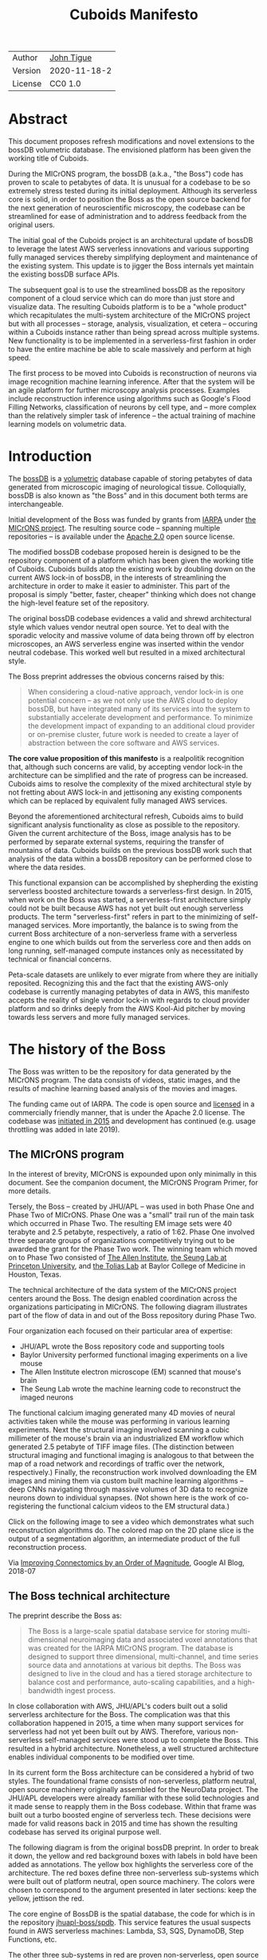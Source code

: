 #+html_head: <link rel="stylesheet" type="text/css" href="org.css"/>
#+title: Cuboids Manifesto
#+options: toc:nil
#+options: html-postamble:nil

| Author  | [[http://tigue.com][John Tigue]]   |
| Version | 2020-11-18-2 |
| License | CC0 1.0      |

* Abstract

This document proposes refresh modifications and novel extensions to
the bossDB volumetric database. The envisioned platform has been
given the working title of Cuboids.

During the MICrONS program, the bossDB (a.k.a., "the Boss") code has
proven to scale to petabytes of data. It is unusual for a codebase to
be so extremely stress tested during its initial deployment. Although its
serverless core is solid, in order to position the Boss as the open
source backend for the next generation of neuroscientific microscopy,
the codebase can be streamlined for ease of administration and to
address feedback from the original users.

The initial goal of the Cuboids project is an architectural update of
bossDB to leverage the latest AWS serverless innovations and
various supporting fully managed services thereby simplifying deployment and
maintenance of the existing system. This update is to jigger the Boss
internals yet maintain the existing bossDB surface APIs.

The subsequent goal is to use the streamlined bossDB as the repository
component of a cloud service which can do more than just store and
visualize data. The resulting Cuboids platform is to be a "whole
product" which recapitulates the multi-system architecture of the
MICrONS project but with all processes -- storage, analysis,
visualization, et cetera -- occuring within a Cuboids instance rather
than being spread across multiple systems. New functionality is to
be implemented in a serverless-first fashion in order to have the entire
machine be able to scale massively and perform at high speed.

The first process to be moved into Cuboids is reconstruction of
neurons via image recognition machine learning inference. After that
the system will be an agile platform for further microscopy analysis
processes. Examples include reconstruction inference using algorithms
such as Google's Flood Filling Networks, classification of neurons by
cell type, and -- more complex than the relatively simpler task of
inference -- the actual training of machine learning models on
volumetric data.

#+attr_html: :width 80%
[[./images/logos/cuboids_lettermark_bw.png]]

#+TOC: headlines 3h

* Introduction

The [[https://bossdb.org/][bossDB]] is a [[https://en.wikipedia.org/wiki/Volume_rendering][volumetric]] database capable of storing petabytes of
data generated from microscopic imaging of neurological
tissue. Colloquially, bossDB is also known as "the Boss" and in this
document both terms are interchangeable. 

Initial development of the Boss was funded by grants from [[https://www.iarpa.gov/][IARPA]] under
[[https://www.iarpa.gov/index.php/research-programs/microns][the MICrONS project]]. The resulting source code -- spanning multiple
repositories -- is available under the [[https://www.apache.org/licenses/LICENSE-2.0][Apache 2.0]] open source license.

The modified bossDB codebase proposed herein is designed to be the
repository component of a platform which has been given the working
title of Cuboids. Cuboids builds atop the existing work by doubling down
on the current AWS lock-in of bossDB, in the interests of streamlining
the architecture in order to make it easier to administer. This part
of the proposal is simply "better, faster, cheaper" thinking which
does not change the high-level feature set of the repository.

The original bossDB codebase evidences a valid and shrewd
architectural style which values vendor neutral open source. Yet to
deal with the sporadic velocity and massive volume of data being thrown
off by electron microscopes, an AWS serverless engine was inserted within
the vendor neutral codebase. This worked well but resulted in a mixed
architectural style.

The Boss preprint addresses the obvious concerns raised by this:
#+begin_quote
When considering a cloud-native approach, vendor lock-in is one
potential concern – as we not only use the AWS cloud to deploy bossDB,
but have integrated many of its services into the system to
substantially accelerate development and performance.  To minimize the
development impact of expanding to an additional cloud provider or
on-premise cluster, future work is needed to create a layer of
abstraction between the core software and AWS services.
#+end_quote

*The core value proposition of this manifesto* is a realpolitik
recognition that, although such concerns are valid, by accepting
vendor lock-in the architecture can be simplified and the rate of
progress can be increased. Cuboids aims to resolve the complexity of
the mixed architectural style by not fretting about AWS lock-in and
jettisoning any existing components which can be replaced by
equivalent fully managed AWS services.

Beyond the aforementioned architectural refresh, Cuboids aims to build
significant analysis functionality as close as possible to the
repository. Given the current architecture of the Boss, image analysis
has to be performed by separate external systems, requiring the
transfer of mountains of data. Cuboids builds on the previous bossDB
work such that analysis of the data within a bossDB repository can be
performed close to where the data resides.

This functional expansion can be accomplished by shepherding the
existing serverless boosted architecture towards a serverless-first
design. In 2015, when work on the Boss was started, a serverless-first
architecture simply could not be built because AWS has not yet built
out enough serverless products. The term "serverless-first" refers in
part to the minimizing of self-managed services. More importantly, the
balance is to swing from the current Boss architecture of a
non-serverless frame with a serverless engine to one which builds out
from the serverless core and then adds on long running, self-managed
compute instances only as necessitated by technical or financial
concerns.

Peta-scale datasets are unlikely to ever migrate from where they are
initially reposited. Recognizing this and the fact that the existing
AWS-only codebase is currently managing petabytes of data in AWS, this
manifesto accepts the reality of single vendor lock-in with regards to
cloud provider platform and so drinks deeply from the AWS Kool-Aid
pitcher by moving towards less servers and more fully managed
services.

#+attr_html: :width 25%
[[./images/aws_pitcher.png]]

* The history of the Boss

The Boss was written to be the repository for data generated by the
MICrONS program. The data consists of videos, static images, and the
results of machine learning based analysis of the movies and images.

The funding came out of IARPA. The code is open source and [[https://github.com/jhuapl-boss/spdb/blob/master/LICENSE.md][licensed]] in
a commercially friendly manner, that is under the Apache 2.0
license. The codebase was [[https://github.com/jhuapl-boss/boss/graphs/contributors][initiated in 2015]] and development has
continued (e.g. usage throttling was added in late 2019).

** The MICrONS program

In the interest of brevity, MICrONS is expounded upon only minimally in
this document. See the companion document, the MICrONS Program
Primer, for more details.

Tersely, the Boss -- created by JHU/APL -- was used in both Phase One
and Phase Two of MICrONS. Phase One was a "small" trail run of the
main task which occurred in Phase Two. The resulting EM image sets
were 40 terabyte and 2.5 petabyte, respectively, a ratio of
1:62. Phase One involved three separate groups of organizations
competitively trying out to be awarded the grant for the Phase Two
work.  The winning team which moved on to Phase Two consisted of
[[https://alleninstitute.org/][The Allen Institute]], [[https://seunglab.org/][the Seung Lab at Princeton University]], and
[[https://toliaslab.org/][the Tolias Lab]] at Baylor College of Medicine in Houston, Texas.

The technical architecture of the data system of the MICrONS project
centers around the Boss. The design enabled coordination across the
organizations participating in MICrONS.  The following diagram
illustrates part of the flow of data in and out of the Boss repository
during Phase Two.

#+attr_html: :width 65%
[[./images/microns_phase_two_dataflow.jpg]]

Four organization each focused on their particular area of expertise:
- JHU/APL wrote the Boss repository code and supporting tools
- Baylor University performed functional imaging experiments on a live mouse
- The Allen Institute electron microscope (EM) scanned that mouse's brain
- The Seung Lab wrote the machine learning code to reconstruct the imaged neurons

The functional calcium imaging generated many 4D movies of neural
activities taken while the mouse was performing in various learning
experiments.  Next the structural imaging involved scanning a cubic
millimeter of the mouse's brain via an industrialized EM workflow which
generated 2.5 petabyte of TIFF image files. (The distinction between
structural imaging and functional imaging is analogous to that between
the map of a road network and recordings of traffic over the network,
respectively.) Finally, the reconstruction work involved downloading
the EM images and mining them via custom built machine learning
algorithms -- deep CNNs navigating through massive volumes of 3D data
to recognize neurons down to individual synapses. (Not shown here is
the work of co-registering the functional calcium videos to the EM
structural data.)

Click on the following image to see a video which demonstrates what
such reconstruction algorithms do. The colored map on the 2D plane
slice is the output of a segmentation algorithm, an intermediate
product of the full reconstruction process.

#+macro: imglnk @@html:<a href="$1"><img src="$2"></a>@@
{{{imglnk(https://youtu.be/X4eVmSxTZ8Y,images/reconstruction_demo.jpg)}}}

Via [[https://ai.googleblog.com/2018/07/improving-connectomics-by-order-of.html][Improving Connectomics by an Order of Magnitude]], Google AI Blog, 2018-07

** The Boss technical architecture

The preprint describe the Boss as:
#+begin_quote
The Boss is a large-scale spatial database service for storing
multi-dimensional neuroimaging data and associated voxel annotations
that was created for the IARPA MICrONS program. The database is
designed to support three dimensional, multi-channel, and time series
source data and annotations at various bit depths. The Boss was
designed to live in the cloud and has a tiered storage architecture to
balance cost and performance, auto-scaling capabilities, and a
high-bandwidth ingest process.
#+end_quote   
   
In close collaboration with AWS, JHU/APL's coders built out a solid
serverless architecture for the Boss. The complication was that this
collaboration happened in 2015, a time when many support services for
serverless had not yet been built out by AWS. Therefore, various
non-serverless self-managed services were stood up to complete the
Boss. This resulted in a hybrid architecture. Nonetheless, a well
structured architecture enables individual components to be modified over
time.
   
In its current form the Boss architecture can be considered a hybrid
of two styles. The foundational frame consists of non-serverless,
platform neutral, open source machinery originally assembled for the
NeuroData project. The JHU/APL developers were already familiar with
these solid technologies and it made sense to reapply them in the Boss
codebase. Within that frame was built out a turbo boosted engine of
serverless tech. These decisions were made for valid reasons back in
2015 and time has shown the resulting codebase has served its original
purpose well.

The following diagram is from the original bossDB preprint. In order
to break it down, the yellow and red background boxes with labels in
bold have been added as annotations. The yellow box highlights the
serverless core of the architecture.  The red boxes define three
non-serverless sub-systems which were built out of platform neutral,
open source machinery. The colors were chosen to correspond to the
argument presented in later sections: keep the yellow, jettison the
red.

#+attr_html: :width 75%
[[./images/bossdb_delta_components.png]]

The core engine of BossDB is the spatial database, the code for which
is in the repository [[https://github.com/jhuapl-boss/spdb][jhuapl-boss/spdb]]. This service features the usual
suspects found in AWS serverless machines: Lambda, S3, SQS, DynamoDB,
Step Functions, etc.


The other three sub-systems in red are proven non-serverless, open
source technologies: Bastion, Vault, Keycloak, etc.
- The upper left red zone is the REST interface
- The Single Sign-on subsystem is in the upper right red zone
- The lower red zone can be replace with AWS Secrets Manager

Those three sub-systems are not particularly interesting, domain
specific machinery. Nonetheless, the functionality they provide
amounts to table stakes for a modern, mature application. In AWS
marketing terminology they are [[https://jeremybower.com/articles/undifferentiated-heavy-lifting-2-0.html]["undifferentiated heavy lifting"]]
support machinery. JHU/APL simply reapplied solid codebases they were
already familiar with while getting on with the task of building a
petascale volumetric spatial database.

Sundry adopted AWS services are enumerated in the bottom dash boxed
region. These services are applicable to both serverless and container
based architectures and will be kept in Cuboids.

Note: the hybrid nature of the Boss architecture is not a result of
the multi-team social structure of the MICrONS program. On the other
hand, the fact that the original Boss cannot perform image recognition
internally is indeed a reflection of the social structure. The
decisions which lead to this state can be seen as a wisely chosen
limiting of the scope of development for the initial Boss. But, as
will be argued herein, it is time to change that.

From an external perspective, the resulting architectural structure is
still sound. Cuboids will maintain the existing Boss HTTP APIs to the
repository component and only modify its internal structure. Thereby
analysis tools written atop Cuboids will be able to interface with
multiple bossDB repositories, including the one wherein the MICrONS
data resides.

For more on the Boss, see the two preprints and two talks by Dean
Kleissas. Both the later preprint and later talk are more informative
than the earlier versions. All can be found via [[*References][the References
section]].  The place to start is [[https://youtu.be/ldNqVmW9c98?t=398][Kleissas' fifty minute talk at AWS
re:Invent 2017]]/, which is all about the Boss and also a well done talk
high production value, partially because the nature of the data is
more visually entertaining than many that in many an AWS talk.

* Realtechnik of cloud architecting

Significant but non-core parts of the bossDB codebase (the red boxes
in the previous diagram) are simply deployments of existing open
source components which just so happens to be platform neutral,
non-serverless tech. Vendor neutrality is a good thing but Cuboids
consciously jettisons that feature in the interests of accelerating
innovation via improved developer velocity and reduced devops
workload. Perfectly good open-source component of the Boss will be
replaced with equivalent AWS fully managed services.

This document is entitled "The Cuboids Manifesto" in reference to the
"[[https://www.youtube.com/watch?v=s1AiBi5gf1s][manifesto]]" documents that circulate within the Swift programming
community (as well as acknowledging that this document is a bit
long). A Swift manifesto serves to introduce a proposal which is
larger in scope than a single, small, specific idea. This document
follows that lighthearted nomenclature, in order to highlight that
there is a [[https://www.ribbonfarm.com/2012/08/16/realtechnik-nausea-and-technological-longing/][realtechnik]] "philosophy" driving the decisions behind what
is proposed herein.

There are two main assumptions to the argument:
- The original Boss codebase can only be deployed on AWS
- Very large datasets (in particular, the MICrONS data on AWS) are rather immobile

As to the former assumption, normally it is ideal if open source code
is platform vendor neutral. Yet falling short of such ideals there are
still benefits to the open source way, for example, innovation shared
throughout a community of users. The Boss, given its AWS serverless
engine, is very much not vendor neutral.  For example, the Boss makes
use of AWS Step Functions. Unfortunately there is currently no
equivalent abstraction available which works on other cloud platforms
(which seems odd but c'est la vie).

Given the AWS technologies already adopted in the bossDB codebase,
Cuboids accepts and runs with the reality of AWS lock-in, probably in
perpetuity. It is arguably a bit perverse for open source to be tuned
up just for a single commercial cloud platform, but the hypothesis
herein is that by doing so it will make it much easier for other
organizations to deploy BossDB, thereby speeding up the diffusion of
innovation.

The latter assumption acknowledges the inertia of peta-scale
datasets. The MICrONS data is already in AWS S3. Other smaller
datasets are also accreting in Boss deploys on AWS. So code
which analyzes these datasets yet only runs on AWS is not a major
negative. Of course, this too is gradually leading to more AWS lock
in. Other cloud vendors are missing out on an emerging industry
sector. Obviously it is not the biggest sector in terms of users but this
is heading towards exo-scale datasets which is not insignificant.

Datasets on such a scale as that of the MICrONS data form a
gravitational well inducing system architectures wherein data
processing happens as close to the data as possible; it is desirable
to minimize massive data transfers. Although the existing bossDB APIs
can be used to fetch raw data for analysis on systems external to the
Boss, Cuboids intends to extend the Boss platform such that data
analysis can be performed within the system. Quoting Francis Bacon:

#+BEGIN_QUOTE
Mahomet cald the Hill to come to him. And when the Hill stood still,
he was neuer a whit abashed, but said; If the Hill will not come to
Mahomet, Mahomet wil go to the hil. [sic]
#+END_QUOTE

#+attr_html: :width 400px
[[./images/mohammed_and_the_mountain.jpg]]

The two above assumptions drive the logic of this document. This
proposal argues to dive headlong down the slippery slope of AWS
lock-in. This recommended direction may seem counterintuitive and even
distasteful given the platform vendor neutral, open source ecosystem
out of which the Boss grew. Nonetheless, although the technological
lead which AWS currently enjoys over the other cloud platform vendors
[[https://cloudwars.co/amazon/inside-amazon-aws-no-longer-jeff-bezos-growth-engine/][is slipping]], it does not appear that a cross-platform serverless
version of bossDB is possible at this time, given the state of those
cloud platform offerings competing with AWS (e.g. a lack of an AWS
Step Functions equivalent for Google Cloud Platform).

Therefore, it is argued herein that the mixed architecture is
retarding the [[https://en.wikipedia.org/wiki/Diffusion_of_innovations][diffusion of innovation]], especially with regards to that
theory's criteria of "complexity" and "trialability." So, perhaps we
should just accept that this codebase will always be locked in to AWS
and drink their Kool Aid in order to lighten the load.

As a reality check on this AWS serverless enthusiasm, there is a
decent 2020-10 article, [[https://www.infoq.com/articles/serverless-stalled/][Why the Serverless Revolution Has Stalled]],
which enumerates situations where serverless is not yet living up to
its promise. The Boss as a use case of serverless technology actually
passes almost all the checkpoints enumerated in that article: for
example, all the code is written in Python (i.e. a language well
supported by AWS Lambda), it is greenfield, and the entire app was
explicitly designed to run on a cloud platform from the get go. The
single concern raised of which the Boss is guilty is vendor lock-in but
as argued herein, that is acknowledged and accepted.

So, the Cuboids code will be very locked to AWS as the vendor
platform, which is an ironic form of open source. Regardless, the
Cuboids codebase will remain open source, intentionally maintaining
the Apache 2.0 license in the hopes of building a community around
the codebase.

* Architectural updates

The first stage of Cuboids development is to be an architectural
refresh of the existing Boss codebase. 

The bossDB codebase was [[https://github.com/jhuapl-boss/boss/graphs/contributors][started in 2015]], which was early days for AWS
serverless, nevermind using such young technology to scale to
petabytes of data. In the interim, Lambda has become more
sophisticated and AWS has gotten around to providing
more fully managed services such as API Gateway, Cognito, and AWS
Secrets Manager. The life of a Boss administrator could involve less
hassles if the Boss were to adopt those innovations.

** Overview

The architectural refresh is motivated by abstract goals and those
resolve to a set of specific coding tasks.  The abstract goals are to
effect the following changes.

| Before                     | After                         |
|----------------------------+-------------------------------|
| Hybrid architecture        | Serverless first architecture |
| Some self-managed services | More fully managed services   |
| Complex deployment         | Simplified deployment         |

The main goal of the architectural refresh is to reduce the complexity
resulting from the hybrid architecture by moving towards a
serverless-first architecture. Most of the specific coding tasks
revolve around replacing self-managed sub-systems with equivalent
fully managed AWS services. Simply keeping the current serverless core
architecture but rewriting those components which can be replaced with
equivalent AWS service will make bossDB easier to deploy and maintain.

Additionally, another potential benefit of removing self-managed
services is that serverless costs are variable while self-managed
services with constantly running servers have higher fixed
costs. Minimizing self-managed services can lead to lower costs,
depending on use case.

Note that the goals include *not* significantly modifying the features
of the Boss repository. Specifically, the surface RESTful APIs are to
maintain backward compatibility. Any distinctly novel functionality to
be introduced in Cuboids which is not present in the Boss codebase
will be constructed outside the Boss repository component.

The refurbishments to be performed can be illustrated by further
marking up the Boss high level architecture diagram from earlier.
These annotations are color coded according to a stop light
red-yellow-green color scheme. The red boxes are to be replaced with
the AWS services named in green. The red boxes are labeled by their
roles in black bold text. Those same roles are to be resatisfied with
the named (in green) AWS fully managed services.

#+attr_html: :width 100%
[[./images/boss_high_level_changes.png]]

In the above diagram, the parts of the architecture to be refurbished are:
- The RESTful interface machinery: to be handled by Amazon API Gateway
- The Single sign on machinery: to be migrated to AWS Cognito
- The secrets keeping machinery: to be replaced with AWS Secrets Manager
- The Redis cache: to be managed by Amazon ElastiCache

These sub-systems to be modified are simply necessary support
infrastructure -- undifferentiated, off-the-shelf app infrastructure,
not the bespoke domain specific innovations contained in the core serverless
engine of the spatial database. The code to be replaced is perfectly
good code; that is proven platform independent, scalable open
source. But as pre-serverless tech it requires self management and
related infrastructures.

Besides the above mentioned machinery refurbishments there is also a
tooling library, [[https://github.com/jhuapl-boss/heaviside][heaviside]], which is to be replaced with AWS
equivalent tooling, that is, the Python AWS CDK. Heaviside is another
instance of JHU/APL banging out a wheel before AWS got around to
recreating an equivalent. Heaviside does its job just fine but the
goal here is to set the Boss up for the next ten years. While in Rome
do as the Romans, and in AWS the CDK is the way to do what heaviside
does. AWS sees their CDKs as important tools. Might as well benefit
from the freely available tooling supported by AWS developer
resource.

In the following before-and-after juxtaposition diagram, the image on
the left is the raw image taken from the bossDB preprint, with the
serverless core highlighted in yellow. The image on the right is the
envisioned streamlined and serverless-first Boss. Notice how the
diagram reduces to a completely generic serverless architecture. That
clearly illustrates the argument being made here but reduces the
diagram to where it contains no specific detail. Going into such
detail is beyond the scope of this document, which is already overlong
as is.

#+attr_html: :width 100%
[[./images/arch_before_and_after.png]]

** Development roadmap

The very first development work will be to simply stand up a Boss
instance using the existing codebase. That will be useful for testing
backward compatibility. Surely the deployment experience will cause
refinements to what is proposed in this document. That deployment
experience will be documented. Perhaps logging that will prove useful
to other administrators of Boss deploys.

The root reason for going through all the following code refresh
hassles (without gaining any new functionality) is that the Boss has
proven itself. So, the more important reason for standing up a Boss
instance is to maintain continuity of value. An alternative
development roadmap could just take the Boss as proof that serverless
can scale well to the task at hand but conclude that the code is so
bit rotted that simply starting a new codebase from scratch is the
easiest way forward. 

This manifesto is not going for a codebase restart. Cuboids is going
for evolution, not revolution. Benefiting from the well formed
architecture of the Boss, these proposed changes have been broken out
into discrete tasks so that the envisioned benefits can be
accumulated in stages. This is to reduce the risk of the whole
Cuboids project going off into the weeds. So, development can proceed
as follows: refurbish a single component, test to ensure the whole
system still works, move on to the next task.

One way to test for compatibility is to have one test client which can
work with both the existing Boss and Cuboids simply by changing the
end-point URL.  The existing Boss integration test suites should prove
useful.

The following tasks are broken out into isolable chucks of work. Each
is to be tracked as a GitHub Issues Project. The Projects are to be
worked on individually sequentially so that overall progress can be
broken out to milestones, testable along the way via integration
tests.
   
** RESTful API

In the color coded architectural diagram, the RESTful API subsystem is
in the upper left red zone. The code for that Boss API machinery and
schema is currently in the repository named [[https://github.com/jhuapl-boss/boss][jhuapl-boss/boss]]. That
machinery is to be replaced with Amazon API Gateway. 

Currently, there is a cluster using nginx to run some Python. That
Python is a Django app using =rest_framework= to handle REST API calls
coming in over the public network. Cuboid volumes of data can come in
and go out, optionally being compressed to blosc, numpy, or npygz via
HTTP content negotiation (see [[https://github.com/jhuapl-boss/boss/blob/master/django/bossspatialdb/parsers.py][parsers.py]]).

API Gateway was originally created to provide HTTP interfaces to AWS
serverless apps. Since the Boss core is serverless it is only natural
to use API Gateway to implement the REST interface. This is an
instance of an undifferentiated component which the Boss needed but
for which there was no available AWS service at the time of initial
development of the Boss. (Actually it looks like API Gateway had just
been released at the time but was passed over. Perhaps there was a
design choice of localizing the platform dependent code to specific
repositories in the hope of someday porting the code to other cloud
platforms.)

There is some domain specific code in jhuapl-boss/boss, such as HTTP
content negotiation for cuboids. Such Python logic in the repo will be
migrated to Lambdas, but the Django on nginx foundation is to be
replaced by API Gateway.

It is a goal to maintain backwards compatibility of the interface with
the original Boss APIs. This refurbishment is purely about simplifying
the machinery which implements the interface, not about changing the
user experience of the interface.

** Single sign-on

Referring to the color coded architecture diagram again, the upper
right red zone is the single sign-on (SSO) service.  Notice the two
domains in the diagram: api.theboss.io and auth.theboss.io. Quoting
from the Boss preprint:
  #+begin_quote
  Our identity provider server intentionally runs independently from
  the rest of bossDB system, forcing the bossDB API to authenticate
  just like any other SSO integrated tool or application, and making
  future *federation with other data archives or authentication systems
  easy.*
  #+end_quote

Cuboids will maintain this architectural feature, that is, auth as a
separate microservice. This also means that this work can be done
completely independently of the other refurbishment tasks in this
section of the manifesto.

Returning to the Boss preprint:
  #+begin_quote
  We use the open source software package Keycloak as an identity
  provider to manage users and roles. We created a Django OpenID
  Connect plugin to simplify the integration of services with the SSO
  provider... The Keycloak server is deployed in an auto-scaling group
  that sits behind an Elastic Load Balancer.
  #+end_quote

In other words, another cluster of servers being self-managed. This
machinery can be replaced by Cognito and some support Lambdas. The
plan is to keep the same APIs but, in Cuboids, behind the Boss SSO APIs
will be API Gateway reading from, say, a Swagger file that mimics the Boss
auth APIs, and some Lambdas that are essentially a wrapper for AWS
Cognito API method calls.

This work can be done in stages. Could start with the existing
Keycloak based SSO code and do [[https://www.wolfe.id.au/2017/11/05/aws-user-federation-with-keycloak/][federation with AWS SAML]]. Any API Gateway
based auth can [[https://aws.amazon.com/blogs/security/use-aws-lambda-authorizers-with-a-third-party-identity-provider-to-secure-amazon-api-gateway-rest-apis/][treat the Boss SSO Keycloak service as a third party
identity provider]] (e.g., [[https://github.com/vzakharchenko/keycloak-lambda-authorizer][Keycloak adapter for AWS Lambda]]). Perhaps
such code exists already somewhere. Perhaps modify or use the code for
[[https://github.com/jhuapl-boss/boss-oidc][boss-oidc]].

In the docs for [[https://docs.theboss.io/docs/authentication][the Boss Auth REST APIs]], the Boss single sign on (SSO)
service has about 16 methods, comprising the usual suspects of sign on
APIs: CRUD operations for users, groups, resources, and
permissions. For example, "List User" via
https://api.theboss.io/v1/sso/user/:user_name

Note, existing OIDC Identity Providers (such as the one at
auth.bossdb.io with existing MICrONS data users) can be added to a
Cognito User Pool. This means Cuboids can recognize the existing
auth.bossdb.io users and can create Cognito user roles for their
activity while in Cuboids, say, running analysis on data in the
MICrONS Boss repository.

** Secrets

The lower red zone can be replaced with [[https://docs.aws.amazon.com/secretsmanager/latest/userguide/intro.html][AWS Secrets Manager]]. The
existing machinery is more auto-scaling groups of EC2 instances:
- Vault servers maintain secrets
  - [[https://github.com/jhuapl-boss/boss-manage/blob/master/cloud_formation/configs/core.py#L138][Provisioned via CloudFormation]]
- Vault nodes store their encrypted info in Consul key/value store
  
This should be a pretty straightforward migration from two
self-managed services to an equivalent AWS fully managed
services. (Actually it looks like
[[https://github.com/jhuapl-boss/boss-manage/blob/master/cloud_formation/configs/core.py#L131][Consul has already been replaced with DynamoDB]].)
There is a bespoke [[https://github.com/jhuapl-boss/boss-manage/blob/master/cloud_formation/lambda/monitors/chk_vault.py][~chk_vault~]] admin Lambda, the sort of thing
which can be jettisoned and replaced with AWS Console dashboards.

** Cache machinery

The above tasks involve migrating generic, support infrastructure
sub-systems from self-managed code to fully managed AWS
services. Those sub-systems are not part of the core serverless
engine. In contrast, refurbishing the cache machinery is a
modification to the serverless core i.e. the code in the spdb
repository. Nonetheless this task is another instance of streamlining
by migrating to fully managed services.
   
The Read/Write Cache is part of the core engine, enabling higher
performance. It is a Redis cache running on a cluster of EC2
instances. A cluster of self-managed EC2 instances is not
serverless. On the other hand, the cache is wired up to Lambdas which
sync (read and write) the data in the Redis in-memory cache with the
persistent store, S3. So if management of the Redis cluster were
delegated to [[https://aws.amazon.com/elasticache/redis/fully-managed-redis/][Amazon ElastiCache for Redis]], that would make spbd a
poster child for serverless. The cache manager is an EC2 instance. It
will be removed and its functionality subsumed into ElastiCache.

There will still be a Redis cluster with EC2 instances containing the
in-memory data but that will be auto scaling and fully managed by
ElastiCache. The goal is for any Redis machinery to be reduced to
CloudFormation configuration of supporting services used in a
serverless application.

AWS's variant of Redis provides integration with other
AWS services such as Amazon EC2, Amazon CloudWatch, AWS CloudTrail,
and Amazon SNS. Such integrations can be useful if going all-in on
building out for AWS only.

The main code is in the [[https://github.com/jhuapl-boss/spdb][jhuapl-boss/spdb]] repo. The most significant
files is [[https://github.com/jhuapl-boss/spdb/blob/master/spdb/spatialdb/rediskvio.py][rediskvio.py]] which is all about using Redis as a cache for
cuboids. There is also [[https://github.com/jhuapl-boss/spdb/blob/master/spdb/spatialdb/state.py][CacheStateDB class]]: "to implement the Boss
cache state database and associated functionality...Database is a
redis instance." The code that generates the CloudFormation for the
Redis cache machinery is in the boss-manage repository, in
[[https://github.com/jhuapl-boss/boss-manage/blob/master/cloud_formation/configs/redis.py][cloudformation/configs/redis.py]].

** Infrastructure as code tooling

Finally, there is another technology of the Boss which will be replaced
with an equivalent AWS technology. Unlike the above tasks this is not
about services. Rather, JHU/APL's developer tool, heaviside, is to be
replaced with AWS CDK.
   
The core of the Boss is a sophisticated serverless application which
relies heavily on AWS Step Functions.  Actually writing Step Functions
in the [[https://docs.aws.amazon.com/step-functions/latest/dg/concepts-amazon-states-language.html][Amazon States Language]] -- raw JSON -- is an ugly hassle. To
address this inconvenience, JHU/APL created an infrastructure-as-code
tool they call [[https://github.com/jhuapl-boss/heaviside][heaviside]], a "Python library and DSL for working with
AWS Step Functions."

Heaviside is another example of JHU/APL (specifically, Derek Pryor)
inventing tech needed in order to sanely build AWS serverless
applications, in this case apps involving Step Functions.  Eventually AWS
got around to releasing their own equivalent technology, AWS CDK.

So, a decision presents itself: continue to build the core high level
logic of Boss internal processes atop a one-off tooling library by a
small team or take the hit of rewriting the existing heaviside code,
porting it to the now dominant standard tool, AWS CDK.  Migrating to
AWS CDK would position the Boss to reap the benefits of working with a
more mature implementation of a tech, one which is currently diffused
throughout a much larger community of developers and with the weight
of AWS support behind it.

The decision for Cuboids is to replace all existing heaviside code
with equivalent CDK code, then move forward atop the standard AWS
technology. AWS CDK is available for multiple programming
languages. The Boss is written in Python so it is only logical to use
the Python AWS CDK.

In the boss-manage repository, [[https://github.com/jhuapl-boss/boss-manage/tree/master/cloud_formation/stepfunctions][18 Step Functions]] already exist, written
to be "compiled" by heaviside. These are to be rewritten to use the
standard tool for such things: AWS CDK.

#+attr_html: :width 100%
[[./images/seung_triptych.png]]
[[https://www.simonsfoundation.org/2017/09/11/using-artificial-intelligence-to-map-the-brains-wiring/][Via Seung Lab]]: grayscale 2D images to colored 3D cuboid   

* Architectural extensions

The previous section enumerated various architectural updates which
together will position a streamlined Boss for broader diffusion of
innovation. Those refurbishments add almost no new functionality to
the Boss. In contrast, this section discusses novel machinery to be
deployed alongside a Boss repository. The conglomerate is to be called
Cuboids.

As argued above, for peta-scale datasets, it is desirable for the
compute of analysis to happen as close to the data as
possible. Cuboids does that by inserting the compute into the same
system as the core Boss repository, similar to how SQL databases have
stored procedures. Such machinery will be built a la serverless first
in the hopes of reducing impedance mismatches between serverless and
serverful components.

The existing eighteen Step Functions and various Lambdas currently in
the Boss can be seen as a library of code containing serverless
components which perform fundamental CRUD and visualization operations
on cuboids in a Boss repository, and do so utilizing a scalable
in-memory cache.  Analysis programs which run close to the data can be
built atop those base operators. The Boss Downsampler is a good
example of a program written atop this library.

The platform is already there but it has not yet been exploited to the
level where non-trivial data pipelines have been built atop
it. Cuboids is laying the foundation for more interesting pipelines
to be built within a Boss deploy.

This section has two parts: first is an explanation of the design
pattern, serverless-first, which will guide the construction of new
components in Cuboids. Then the serverless-first design pattern is put
to use to add neuron reconstruction machinery to Cuboids. Doing so
will set Cuboids on a path to be more of a "whole product" for
microscopy workflows beyond essentially just a repository accessed by
external analysis tools.

** Serverless-first design pattern

The core design innovation of Cuboids is that the Boss architecture is
being refined and elaborated in a serverless-first fashion. This
section explains what is meant by that.

Obviously from previous sections, part of the serverless-first mindset
involves simply minimizing any self-managed infrastructure. Of course,
one must keep an eye on the costs. Serverless can be quite cost effective
but when it comes to fully managed services (for serverless or not),
sometimes AWS wants way too much money in return for simply removing a
hassle.
   
Setting aside services, from a coder's perspective the main AWS
service that enables serverless-first designs is Step Functions, which
has already been adopted into the Boss machinery. There are already at
least [[https://github.com/jhuapl-boss/boss-manage/tree/master/cloud_formation/stepfunctions][18 Step Functions]] in the Boss codebase. For example, the
Downsample service involves [[https://github.com/jhuapl-boss/boss-manage/blob/master/cloud_formation/stepfunctions/resolution_hierarchy.hsd][a Step Function]] with an Activity which is
a trivial wrapper for [[https://github.com/jhuapl-boss/boss-tools/blob/master/activities/resolution_hierarchy.py][the core code]].

Step Functions are programs -- programs that just so happen to have
explicitly defined state machines. Step Functions bring state to
serverless apps which are based on the innately stateless AWS Lambda
service. Any state which needs to bridge across both serverless and
non-serverless processes is maintained in a Step Function. The states
-- as Lambdas and Activities -- are the program modules which get
assembled into Step Functions based programs. 

Note that "serverless-first" does not exclude non-serverless
processes. Step Functions can orchestrate both types. Step Functions
can invoke serverless Lambdas, and other non-serverless processes can
interact with Step Functions as Activity workers performing
Tasks. From a Step Function's perspective, the former are "pushed to"
and the latter "pull from." This means that Step Functions based
services can benefit from massively scalable serverless tech as
implemented by AWS Lambdas yet also work with legacy code and/or
processes which are too big or long running to be executed within AWS
Lambda. 

Another rarely mentioned valuable feature of the serverless-first
design pattern is that it allows for safety valves. The goal of
serverless-first is to build out as much as can be in a serverless
fashion based on Lambdas, but failing that various non-serverless
components can be added into a Step Function as needed. In such cases
it is the same Step Function program, but with some state transitions driven
by EC2 instances acting as Task Activities, rather than all states
being implemented as Lambdas.

At a certain level of traffic, for purely financial reasons it may be
worth switching the compute from Lambda to EC2. For normal serverless
applications, those sorts of economics start to be financially worth
considering when scale gets in the range of ten million monthly hits. But the
Boss is not a normal serverless application. The Boss is not primarily
benefiting from serverless similar to how a small start-up
might. Sure, low fixed costs are nice but the core value of serverless
for the Boss is its ability to scale massively to the demands of large
neuroscience experiments.

From the Boss codebase, it may not be obvious that Step Functions can
orchestrate both serverless and server-based compute. Yet dig around
in the source and it turns out that although the Boss Step Functions
deal primarily with Lambdas, there are long running processes as task
Activities. 

There are two perspectives from which the Boss can be seen as
something to build upon. From an external perspective, analysis
programs can be built which call on [[https://docs.theboss.io/docs][the Boss REST APIs]]. For example,
that is what was done by the labs involved in the MICrONS
program. From an internal perspective, programs can be built as Step
Functions which orchestrate Lambda and EC2 based components (the
latter includes Docker containers). Currently some of the Step
Functions are available for use via the external REST APIs. New
functionality added within Cuboids will build upon the internal
libraries via the private APIs i.e. the interfaces to the existing
core Boss Lambdas and Step Functions.

Consider the case of adding cuboid segmentation functionality. To the
outside world the service will manifest as new methods added to the
REST APIs. Inside AWS, The HTTP messages containing REST requests
will be handled by AWS API Gateway (APIGW) which will initiate a Step
Function instance to run a segmentation job. Some states will be
Lambdas; some states might be long running Activities, say, EC2
instances running chunkflow processes.

Following the serverless-first design pattern, Cuboids will continue
to build more Step Functions based programs that run within the
platform.  Any new Step Functions based code will not use heaviside,
rather it will be written using the Python AWS CDK. This does
not mean that removing heaviside from the codebase is a prerequisite to such
novel processes. CDK can live peaceably alongside heaviside.

** Reconstruction: serverless CNN inference

The first major functional extension to be added to Cuboids is
reconstruction. The goal is to recapitulate part of the work done by
the Seung Lab for the MICrONS program: neuron cell reconstruction via
CNNs. The tool chosen to base this work on is Seung Lab's
chunkflow. The novel part is that chunkflow will need to be deployed in a
serverless friendly manner.

*** The Seung Lab
  :PROPERTIES:
  :UNNUMBERED: notoc
  :END:

The Seung Lab at Princeton is one of (if not the) best places for
research applying CNNs to connectomics. It seems the lab has been at
it [[https://www.simonsfoundation.org/2017/09/11/using-artificial-intelligence-to-map-the-brains-wiring/][since around 2006]]. The lab puts out a lot of software for
connectomic data processing. Most of it is open source, and a good
deal of that is licensed in a commercially friendly way (Apache, MIT,
BSD, etc.).

Seung Lab did the reconstruction work for the MICrONS program.
Chunkflow is their latest reconstruction application for running 3D
CNNs at scale. It is currently unknown if chunkflow was used during
MICrONS. [ *TODO:* doubt it. Wasn't that 2D segmentation? Or is that still what is done in 

Nonetheless, chunkflow seems like a good place to start. The goal is
to fold some Seung Lab code into Cuboids so that it has all the
functionality needed to perform the MICrONS work. There is no reason
not to use the latest and greatest. Cuboids is not a recreation to be
put in a theoretical MICrONS museum.

*** CNN inference on Lambda
  :PROPERTIES:
  :UNNUMBERED: notoc
  :END:  

Before getting into the specifics of Chuckflow, it is worth discussing
whether CNN code can be run on AWS Lambda at all. Currently inference
tasks can be run on Lambda. Actually training models is out of scope
for this task but that may eventually be added to Cuboids.
  
In 2015, the limitations of AWS Lambda were too tight to accommodate
many code packages which include machine learning libraries, say,
scikit-learn. This is another valid reason why image processing was
performed external to the Boss. 

In the interim, AWS Lambda -- the core technology of serverless -- has
matured such that [[https://medium.com/@adhorn/getting-started-with-aws-lambda-layers-for-python-6e10b1f9a5d][larger Python codebases can now be deployed on
Lambda]]. For example, [[https://towardsdatascience.com/deploying-sklearn-machine-learning-on-aws-lambda-with-sam-8cc69ee04f47][scikit-learn can now be deployed on AWS
Lambda]]. By packaging popular ML frameworks as [[https://docs.aws.amazon.com/lambda/latest/dg/configuration-layers.html][Lambda layers]], Cuboids
can be a serverless platform for 3D image recognition within a
bossDB-based system.

The TensorFlow Lite inference runtime can be [[https://www.edeltech.ch/tensorflow/machine-learning/serverless/2020/07/11/how-to-deploy-a-tensorflow-lite-model-on-aws-lambda.html][packaged for Lambda]] in
under 25 MB. Currently, the Lambda deployment package size limit is 50 MB
(zipped, for direct upload).  A maximum of 5 layers is allowed but all
5 layers, unzipped, must fit in 250 MB.

[[https://segments.ai/blog/pytorch-on-lambda][Deploying PyTorch on AWS Lambda]] is also possible. There's even a package
that does that, [[https://pypi.org/project/torchlambda/15858e85600/][tochlambda:]]
  #+begin_quote
  torchlambda is a tool to deploy PyTorch models on Amazon's AWS Lambda
  using AWS SDK for C++ and custom C++ runtime.
  
  Using static compilation of dependencies package size is only 30 Mb
  with all necessary dependencies
  #+end_quote

*** Serverless chunkflow
  :PROPERTIES:
  :UNNUMBERED: notoc
  :END:

This section introduces the idea of a serverless variant of chunkflow,
which is going by the name "serverless chunkflow."

Chunkflow ([[https://github.com/seung-lab/chunkflow][repo]], [[https://arxiv.org/abs/1904.10489][preprint]]) is all about running
cuboids of microscopic imaging data through 3D CNNs. It comes out of
the Seung Lab. The codebase was seemingly [[https://github.com/seung-lab/chunkflow/graphs/contributors][started in early 2018]]. The
open source code is [[https://github.com/seung-lab/chunkflow/blob/master/LICENSE][licensed under Apache 2.0]].

Figure 3 from the chunkflow preprint does a good job of illustrating
the work to be done. Notice that the figure simplifies things for the
purpose of illustration: "Note that the process was illustrated in 2D
for simplicity, and the actual processing is in 3D. This illustration
used 2 × 2 patches, but actual processing have much larger number of
patches in 3D."

#+attr_html: :width 40%
[[./images/chunkflow_preprint_fig_3.png]]

#+begin_quote
ConvNet output patch normalization for overlapping regions. The raw
image chunk (a) was decomposed to overlapping patches, and the patches
was passed through a ConvNet to produce affinity map (b), the affinity
map voxels were weighted according to the distance to boundary (d),
the the weighted affinity map was recombined by summation to form a
larger map (e), the larger map was then cropped to remove the weighted
margin (f).
#+end_quote   

Chuckflow is a job system for processing cuboids of data. DCNNs are
run over small volumes (sub-cuboids) to perform ML based volume
segmentation down to individual neurons, synapses, etc. There are masters
(Chunk Generators) which initiate jobs and there are workers (Chunk
Processors) who each do their little task. Their interaction is
orchestrated by an AWS SQS queue.

The Generators and Processors can be any machines but on AWS are
normally EC2 instances. Chuckflow can be configured to work with cheap
preemptible EC2 instances purchased via spot pricing. This can reduce
the compute cost down to about one third that of non-spot
pricing. 

Following the serverless-first design pattern, a goal of deploying
chunkflow in Cuboids is to use it in a serverless fashion.  A
serverless chunkflow will have low impedance mismatch with the rest
of the Boss system since everything in the core will be serverless.  

Note that [[https://github.com/seung-lab/chunkflow/blob/master/chunkflow/lib/aws/sqs_queue.py][the core control bus in chunkflow]] is built around AWS
SQS. SQS is a common building block for serverless applications. There
is nothing to prevent Lambdas from getting 3D CNN inference jobspecs
from SQS and performing as chuckflow workers.

*** Cache 
  :PROPERTIES:
  :UNNUMBERED: notoc
  :END:
  
Another reason to select chunkflow is that it may well work well with
the cuboids in-memory cache that the Boss has. Consider chunkflow
Issue #68: [[https://github.com/seung-lab/chunkflow/issues/68][use geohash to schedule task respecting locality]]:
#+begin_quote
scheduling task respecting locality will enhance usage of caches.
1. the queue server stored the finished locations and unfinished locations (grid index).
2. worker send request with a current center of processed grid positions.
3. the server will assign task according to the history of worker and respect the locality.

A good candidate is *redis server with spatial indexes or geohash*
#+end_quote

For example, Flood Filling Networks (FFN) on average repeatedly
visit any given voxel about 75 times.  During inference, FFNs are fed
cuboids. They also tend to "walk" along cell membranes. This will look
like a sequence of moves which keep asking for neighboring cuboids.
As such, a serverless packaging of FFNs -- which are TensorFlow based
-- might benefit nicely from the Boss Redis cache of cuboids.

*** Development roadmap
  :PROPERTIES:
  :UNNUMBERED: notoc
  :END:

The easiest and first thing to do is stand up a stock chunkflow deploy
which reproduces the workflow they describe in the preprint. Then
there are essentially two roles for computers in chunkflow, Chuck
Generators and Chunk Processors. It should be trivial to set up
Lambdas to act as Chuck Processors. That's when it becomes hybrid but not
serverless-first.

There needs to be a way for reconstruction jobs to initiable. That
will be implemented as a Step Function and exposed in the REST API.

Chunkflow does not currently work with TensorFlow, it seems:
[[https://github.com/seung-lab/chunkflow/blob/master/chunkflow/chunk/image/convnet/inferencer.py#L176][inferencer.py, L176]]. But it looks like there's structure to build on to
extend the system to work with TensorFlow (see
[[https://github.com/seung-lab/chunkflow/blob/master/chunkflow/chunk/image/convnet/patch/pytorch.py][class PyTorch(PatchInferencerBase)]]).  The chunkflow preprint says "To add a
new inference backend, we only need to implement 5D patch processing
including batch size, number of channel and patch size." That comment
in the preprint seems to correspond to chunkflow Issue #55 on GitHub: [[https://github.com/seung-lab/chunkflow/issues/55][use
pytorch/dask/tensorflow for parallel execution]].

An intermediate development state would be to have an EC2 instance
running the existing Chunk Generator code. From the Step Functions
perspective, that instance would be wrapped as an Activity which polls
Step Functions for reconstruction jobs to perform. Also, the ability
to switch from Lambdas to EC2 instances may come in handy in some use
cases if demand is high and steady.

The final state of development would be to have a Lambda which is
a Chunk Generator.  This is how an external API could initiate a CNN
inference job inside a Step Function.  That would be the full
serverless chunkflow implementation achieved in stages.

This Chuckflow plan is a textbook illustration of how Step Functions
can involve both Lambda and EC2 instances, demonstrating part of their
value.

** Further analysis services

This manifesto focuses on creating a single system which recapitulates
the data processing that was done with multiple systems for the
MICrONS program. Doing so serves as a marque proof of concept.

But that is hopefully only the beginning. The goal is for Cuboids to
be an open source, cloud-native serverless, relatively easy to manage
platform for 3D and 4D microscopy data storage and analysis. 

The cache-accelerated serverless core should be able to handle
massive workflows at high speed. The serverless-first Step Functions
are a solid framework for building complex analysis pipelines.

There are obvious things that could be done with such a platform, for example:
- Other reconstruction algorithms such as FFNs
- Convolving some Vaa3D plug-ins over a volume
- [[https://towardsdatascience.com/countless-3d-vectorized-2x-downsampling-of-labeled-volume-images-using-python-and-numpy-59d686c2f75][COUNTLESS 3D for Vectorized 2x Downsampling of Labeled Volumes]] 
  - Fast colored multi-resolution pyramid building ([[https://github.com/william-silversmith/countless][repo]])
  - Colored as per the output of classifiers and reconstructors
  - Can this be cast as a chunkflow job: recursively downsampling in a (2,2,2) => (1,1,1) algorithm using the Redis in memory cache to memoize the answer 
- Deconvolution of brightfield data
- Resolution pyramids with an intensity threshold 
  - This way brightfield stacks can be viewed with the field filtered out
  - Could make this a chunkflow based algorithm
- [[https://www.biorxiv.org/content/10.1101/2020.08.30.274225v1.full][Distributed proof-reading via ChunkedGraph]] 
  - Think git for neural cell morphology proofreading
  
The first item in the above list is where Google's Flood-Filling
Networks should be used for reconstruction inference.  Looks like FFN
inference phase should be parallelizable. Multiple attention heads
could individually fill separate neurites.

Finally, an example of a complex pipeline would be cell type
classification via Convolutional Morphology Networks (CMNs, see
[[https://www.nature.com/articles/s41467-019-10836-3][Learning cellular morphology with neural networks]]. This too is Seung
Lab work so should hopefully work well with chunkflow. On a high
level, first cell surface meshes are generated via reconstruction
inference (via FFN), then they are classified by cell type. For
example, they trained a CMN to classify as glia or not. Glia comprise
about 90% of the cells and filtering them out allows attention to
focus on the more interesting neurons. A second generation of this
would involve using the Allens Cell Types Database to classify each
IDs neuron by type.

Neuron2Vec is triple-loss based unsupervised (no labeling required)
learning of cell morphologies (analogously to human bodies: locally,
fingers look different from arms and arms from bodies). This would
make for a valuable t-SNE/UMAP 2D image mapping of neuron segments;
maybe throw in some HDBSCAN clustering.  Use the top three principle
components to define a voxel's RGB color. This illustrates how novel
UI features can be added by multi-step analysis pipelines, which would
be implemented as a Step Function.

[[./images/cmn.png]]

* Conclusion

This document is a roadmap for development. This plan has been drawn
up before the start of coding. As per von Moltke, no plan survives
first contact with the enemy. Additionally, there are still open
questions, for example, what to do about [[https://github.com/jhuapl-boss/boss-manage/blob/master/docs/InstallGuide.md#configure-scalyr-account][the Scalyr logging]]; the
[[https://www.serverless.com/][Serverless Framework]] is already in the mix but perhaps that should be
migrated to AWS SAM. The next phase, i.e. actually deploying a stock
bossDB, is to be documented in ~boss_deploy_log.org~. Surely that will
surface more issues.

The Boss has proven itself. A serverless architecture works well for
connectomics data. In 2017 AWS was promoting the Boss as a poster
child for serverless. The time is right to move the Boss back to the
edge of the envelope and into the future.

* License
  :PROPERTIES:
  :UNNUMBERED: notoc
  :END:
This document is licensed under
[[https://creativecommons.org/publicdomain/zero/1.0/][the CC0 1.0 Universal (CC0 1.0) Public Domain Dedication]].

To the extent possible under law, John Tigue has waived all
copyright and related or neighboring rights to Cuboids Manifesto. This
work is published from: United States.

John Tigue has dedicated this work to the public domain by waiving all
of his or her rights to the work worldwide under copyright law,
including all related and neighboring rights, to the extent allowed by
law.

You can copy, modify, distribute and perform the work, even for
commercial purposes, all without asking permission.

* References
  :PROPERTIES:
  :UNNUMBERED: notoc
  :END:
- BossDB preprints
  - Hider, Kleissas, et alia, 2019
    - [[https://www.biorxiv.org/content/10.1101/217745v2][The Block Object Storage Service (bossDB): A Cloud-Native Approach for Petascale Neuroscience Discovery]]
    - doi: https://doi.org/10.1101/217745
  - Kleissas, Hider, et alia, 2017
    - [[https://www.biorxiv.org/content/10.1101/217745v1.abstract][The Block Object Storage Service (bossDB): A Cloud-Native Approach for Petascale Neuroscience Discovery]]
    - doi: https://doi.org/10.1101/217745
- Dean Kleissas talks
  - [[https://youtu.be/ldNqVmW9c98][AWS re:Invent 2017: The Boss: A Petascale Database for Large-Scale Neuroscience, Pow (DAT401)]]
  - [[https://www.youtube.com/watch?v=806a3x2s0CY][The Boss: A Petascale DB for Large-Scale Neuroscience Powered by Serverless Advanced Technologies]]
- Functional imaging montage assembled from:
  - [[https://www.researchgate.net/publication/47300810_Functional_imaging_of_hippocampal_place_cells_at_cellular_resolution_during_virtual_navigation][Functional imaging of hippocampal place cells at cellular resolution during virtual navigation]]
  - [[https://www.biorxiv.org/content/10.1101/459941v1.full][In vivo widefield calcium imaging of the mouse cortex for analysis of network connectivity in health and brain disease]]
  - [[https://www.cell.com/neuron/supplemental/S0896-6273(07)00614-9][Imaging Large-Scale Neural Activity with Cellular Resolution in Awake, Mobile Mice]]
  - [[https://www.sciencedirect.com/science/article/pii/S221112471631676X][Long-Term Optical Access to an Estimated One Million Neurons in the Live Mouse Cortex]]
  - [[https://www.phenosys.com/products/virtual-reality/jetball-tft/][JetBall-TFT]]
  - [[https://www.slideshare.net/InsideScientific/mobile-homecage-ssneurotar][Making Optical and Electrophysiological Measurements in the Brain of Head-Fixed, Freely-Moving Rodents]]
- AWS technologies
  - [[https://aws.amazon.com/blogs/developer/aws-tech-talk-infrastructure-is-code-with-the-aws-cdk/][AWS Tech Talk: Infrastructure is Code with the AWS CDK]] AWS Developer Blog 2019-08
- Kool-Aid
  - The image in the introduction is a hacked up Marvel image, found via [[https://vsbattles.fandom.com/wiki/Kool-Aid_Man_(Marvel_Comics)][fandom.com]]
  - [[https://www.youtube.com/watch?v=_fjEViOF4JE][Kool-Aid Pitcher Man wall breaks]]
  - [[https://qz.com/74138/new-watered-down-kool-aid-man-just-wants-to-be-loved/][New, watered-down Kool-Aid Man just wants to be loved]]
- Mohammed and the Mountain cartoon
  - [[https://www.reddit.com/r/pics/comments/d07mf/look_gary_larson_put_mohammed_in_a_comic_and/][Far Side, Larson, 1992]]


#+attr_html: :width 100%
[[./images/pyramidal_reconst_microns.jpeg]]

[[https://twitter.com/MarwanAbdellah/status/1270326157607608321][A reconstruction of a layer 2/3 pyramidal neuron from the MICrONS dataset]]

